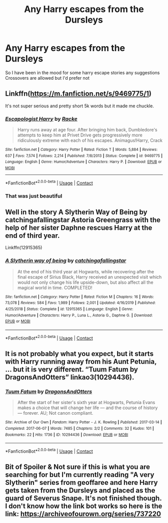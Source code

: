 #+TITLE: Any Harry escapes from the Dursleys

* Any Harry escapes from the Dursleys
:PROPERTIES:
:Author: TheChipShark
:Score: 5
:DateUnix: 1604103528.0
:DateShort: 2020-Oct-31
:FlairText: Request
:END:
So I have been in the mood for some harry escape stories any suggestions Crossovers are allowed but I'd prefer not


** Linkffn([[https://m.fanfiction.net/s/9469775/1]])

It's not super serious and pretty short 5k words but it made me chuckle.
:PROPERTIES:
:Author: mcc9902
:Score: 3
:DateUnix: 1604115520.0
:DateShort: 2020-Oct-31
:END:

*** [[https://www.fanfiction.net/s/9469775/1/][*/Escapologist Harry/*]] by [[https://www.fanfiction.net/u/1890123/Racke][/Racke/]]

#+begin_quote
  Harry runs away at age four. After bringing him back, Dumbledore's attempts to keep him at Privet Drive gets progressively more ridiculously extreme with each of his escapes. Animagus!Harry, Crack
#+end_quote

^{/Site/:} ^{fanfiction.net} ^{*|*} ^{/Category/:} ^{Harry} ^{Potter} ^{*|*} ^{/Rated/:} ^{Fiction} ^{T} ^{*|*} ^{/Words/:} ^{5,884} ^{*|*} ^{/Reviews/:} ^{637} ^{*|*} ^{/Favs/:} ^{7,574} ^{*|*} ^{/Follows/:} ^{2,214} ^{*|*} ^{/Published/:} ^{7/8/2013} ^{*|*} ^{/Status/:} ^{Complete} ^{*|*} ^{/id/:} ^{9469775} ^{*|*} ^{/Language/:} ^{English} ^{*|*} ^{/Genre/:} ^{Humor/Adventure} ^{*|*} ^{/Characters/:} ^{Harry} ^{P.} ^{*|*} ^{/Download/:} ^{[[http://www.ff2ebook.com/old/ffn-bot/index.php?id=9469775&source=ff&filetype=epub][EPUB]]} ^{or} ^{[[http://www.ff2ebook.com/old/ffn-bot/index.php?id=9469775&source=ff&filetype=mobi][MOBI]]}

--------------

*FanfictionBot*^{2.0.0-beta} | [[https://github.com/FanfictionBot/reddit-ffn-bot/wiki/Usage][Usage]] | [[https://www.reddit.com/message/compose?to=tusing][Contact]]
:PROPERTIES:
:Author: FanfictionBot
:Score: 2
:DateUnix: 1604115539.0
:DateShort: 2020-Oct-31
:END:


*** That was just beautiful
:PROPERTIES:
:Author: TheGingerUnderUrBed
:Score: 1
:DateUnix: 1604123146.0
:DateShort: 2020-Oct-31
:END:


** Well in the story A Slytherin Way of Being by catchingafallingstar Astoria Greengrass with the help of her sister Daphne rescues Harry at the end of third year.

Linkffn(12915365)
:PROPERTIES:
:Author: reddog44mag
:Score: 1
:DateUnix: 1604121163.0
:DateShort: 2020-Oct-31
:END:

*** [[https://www.fanfiction.net/s/12915365/1/][*/A Slytherin way of being/*]] by [[https://www.fanfiction.net/u/7530783/catchingafallingstar][/catchingafallingstar/]]

#+begin_quote
  At the end of his third year at Hogwarts, while recovering after the final escape of Sirius Black, Harry received an unexpected visit which would not only change his life upside-down, but also affect all the magical world in time. COMPLETED!
#+end_quote

^{/Site/:} ^{fanfiction.net} ^{*|*} ^{/Category/:} ^{Harry} ^{Potter} ^{*|*} ^{/Rated/:} ^{Fiction} ^{M} ^{*|*} ^{/Chapters/:} ^{16} ^{*|*} ^{/Words/:} ^{73,078} ^{*|*} ^{/Reviews/:} ^{584} ^{*|*} ^{/Favs/:} ^{1,989} ^{*|*} ^{/Follows/:} ^{2,001} ^{*|*} ^{/Updated/:} ^{4/16/2019} ^{*|*} ^{/Published/:} ^{4/25/2018} ^{*|*} ^{/Status/:} ^{Complete} ^{*|*} ^{/id/:} ^{12915365} ^{*|*} ^{/Language/:} ^{English} ^{*|*} ^{/Genre/:} ^{Humor/Adventure} ^{*|*} ^{/Characters/:} ^{Harry} ^{P.,} ^{Luna} ^{L.,} ^{Astoria} ^{G.,} ^{Daphne} ^{G.} ^{*|*} ^{/Download/:} ^{[[http://www.ff2ebook.com/old/ffn-bot/index.php?id=12915365&source=ff&filetype=epub][EPUB]]} ^{or} ^{[[http://www.ff2ebook.com/old/ffn-bot/index.php?id=12915365&source=ff&filetype=mobi][MOBI]]}

--------------

*FanfictionBot*^{2.0.0-beta} | [[https://github.com/FanfictionBot/reddit-ffn-bot/wiki/Usage][Usage]] | [[https://www.reddit.com/message/compose?to=tusing][Contact]]
:PROPERTIES:
:Author: FanfictionBot
:Score: 1
:DateUnix: 1604121183.0
:DateShort: 2020-Oct-31
:END:


** It is not probably what you expect, but it starts with Harry running away from his Aunt Petunia, ... but it is very different. “Tuum Fatum by DragonsAndOtters” linkao3(10294436).
:PROPERTIES:
:Author: ceplma
:Score: 1
:DateUnix: 1604133059.0
:DateShort: 2020-Oct-31
:END:

*** [[https://archiveofourown.org/works/10294436][*/Tuum Fatum/*]] by [[https://www.archiveofourown.org/users/DragonsAndOtters/pseuds/DragonsAndOtters][/DragonsAndOtters/]]

#+begin_quote
  After the start of her sister's sixth year at Hogwarts, Petunia Evans makes a choice that will change her life --- and the course of history --- forever. AU; Not canon compliant.
#+end_quote

^{/Site/:} ^{Archive} ^{of} ^{Our} ^{Own} ^{*|*} ^{/Fandom/:} ^{Harry} ^{Potter} ^{-} ^{J.} ^{K.} ^{Rowling} ^{*|*} ^{/Published/:} ^{2017-03-14} ^{*|*} ^{/Completed/:} ^{2017-06-07} ^{*|*} ^{/Words/:} ^{7485} ^{*|*} ^{/Chapters/:} ^{2/2} ^{*|*} ^{/Comments/:} ^{32} ^{*|*} ^{/Kudos/:} ^{101} ^{*|*} ^{/Bookmarks/:} ^{22} ^{*|*} ^{/Hits/:} ^{1736} ^{*|*} ^{/ID/:} ^{10294436} ^{*|*} ^{/Download/:} ^{[[https://archiveofourown.org/downloads/10294436/Tuum%20Fatum.epub?updated_at=1496808069][EPUB]]} ^{or} ^{[[https://archiveofourown.org/downloads/10294436/Tuum%20Fatum.mobi?updated_at=1496808069][MOBI]]}

--------------

*FanfictionBot*^{2.0.0-beta} | [[https://github.com/FanfictionBot/reddit-ffn-bot/wiki/Usage][Usage]] | [[https://www.reddit.com/message/compose?to=tusing][Contact]]
:PROPERTIES:
:Author: FanfictionBot
:Score: 1
:DateUnix: 1604133077.0
:DateShort: 2020-Oct-31
:END:


** Bit of Spoiler & Not sure if this is what you are searching for but I'm currently reading "A very Slytherin" series from geoffaree and here Harry gets taken from the Dursleys and placed as the guard of Severus Snape. It's not finished though. I don't know how the link bot works so here is the link: [[https://archiveofourown.org/series/737220]]
:PROPERTIES:
:Author: lisikon
:Score: 1
:DateUnix: 1604104438.0
:DateShort: 2020-Oct-31
:END:
